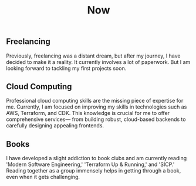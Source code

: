 #+TITLE: Now
#+NAV: 2
#+CONTENT-TYPE: page
#+I18N-KEY: nav/now
** Freelancing
Previously, freelancing was a distant dream, but after my journey, I have decided to make it a reality. It currently involves a lot of paperwork. But I am looking forward to tackling my first projects soon.
** Cloud Computing
Professional cloud computing skills are the missing piece of expertise for me. Currently, I am focused on improving my skills in technologies such as AWS, Terraform, and CDK. This knowledge is crucial for me to offer comprehensive services— from building robust, cloud-based backends to carefully designing appealing frontends.
** Books
I have developed a slight addiction to book clubs and am currently reading 'Modern Software Engineering,' 'Terraform Up & Running,' and 'SICP.' Reading together as a group immensely helps in getting through a book, even when it gets challenging.
